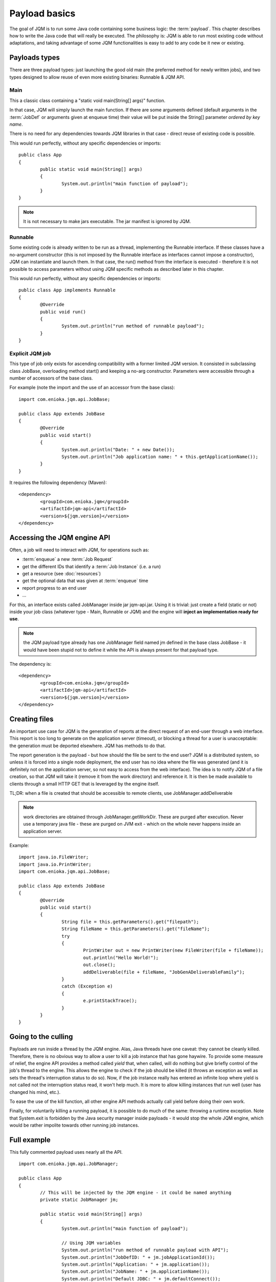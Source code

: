Payload basics
#########################

The goal of JQM is to run some Java code containing some business logic: the :term:`payload`. This chapter describes how to write the Java code 
that will really be executed. The philosophy is: JQM is able to run most existing code without adaptations, and taking advantage 
of some JQM functionalities is easy to add to any code be it new or existing.

.. highlight:: java

Payloads types
********************

There are three payload types: just launching the good old main (the preferred method for newly written jobs), and two 
types designed to allow reuse of even more existing binaries: Runnable & JQM API.

Main
---------

This a classic class containing a "static void main(String[] args)" function.

In that case, JQM will simply launch the main function. If there are some arguments defined (default arguments in the :term:`JobDef` or
arguments given at enqueue time) their value will be put inside the String[] parameter *ordered by key name*.

There is no need for any dependencies towards JQM libraries in that case - direct reuse of existing code is possible.

This would run perfectly, without any specific dependencies or imports::

	public class App
	{
		public static void main(String[] args)
		{
			System.out.println("main function of payload");
		}
	}


.. note:: It is not necessary to make jars executable. The jar manifest is ignored by JQM.

Runnable
--------------

Some existing code is already written to be run as a thread, implementing the Runnable interface. If these classes have a no-argument
constructor (this is not imposed by the Runnable interface as interfaces cannot impose a constructor), JQM can instantiate 
and launch them. In that case, the run() method from the interface is executed - therefore it is not possible to access
parameters without using JQM specific methods as described later in this chapter.

This would run perfectly, without any specific dependencies or imports::

	public class App implements Runnable
	{
		@Override
		public void run()
		{
			System.out.println("run method of runnable payload");
		}
	}

Explicit JQM job
-------------------

This type of job only exists for ascending compatibility with a former limited JQM version. It consisted in subclassing class JobBase,
overloading method start() and keeping a no-arg constructor. Parameters were accessible through a number of accessors of the base class.

For example (note the import and the use of an accessor from the base class)::

	import com.enioka.jqm.api.JobBase;
	
	public class App extends JobBase
	{
		@Override
		public void start()
		{
			System.out.println("Date: " + new Date());
			System.out.println("Job application name: " + this.getApplicationName());
		}
	}


It requires the following dependency (Maven)::

	<dependency>
		<groupId>com.enioka.jqm</groupId>
		<artifactId>jqm-api</artifactId>
		<version>${jqm.version}</version>
	</dependency>

.. _accessing_jqm_api:

Accessing the JQM engine API
**********************************

Often, a job will need to interact with JQM, for operations such as:

* :term:`enqueue` a new :term:`Job Request`
* get the different IDs that identify a :term:`Job Instance` (i.e. a run)
* get a resource (see :doc:`resources`)
* get the optional data that was given at :term:`enqueue` time
* report progress to an end user
* ...

For this, an interface exists called JobManager inside jar jqm-api.jar. Using it is trivial: 
just create a field (static or not) inside your job class (whatever type - Main, Runnable or JQM) and the engine 
will **inject an implementation ready for use**.

.. note:: the JQM payload type already has one JobManager field named jm defined in the base class JobBase - it would have
	been stupid not to define it while the API is always present for that payload type. 

The dependency is::

	<dependency>
		<groupId>com.enioka.jqm</groupId>
		<artifactId>jqm-api</artifactId>
		<version>${jqm.version}</version>
	</dependency>

Creating files
******************

An important use case for JQM is the generation of reports at the direct request of an end-user through a web interface.
This report is too long to generate on the application server (timeout), or blocking a thread for a user
is unacceptable: the generation must be deported elsewhere. JQM has methods to do that.

The report generation is the payload - but how should the file be sent to the end user? JQM is a distributed system, so
unless it is forced into a single node deployment, the end user has no idea where the file was generated (and it is definitely not
on the application server, so not easy to access from the web interface). The idea is to notify JQM of a file creation, so that
JQM will take it (remove it from the work directory) and reference it. It is then be made available to clients through a small
HTTP GET that is leveraged by the engine itself.

TL;DR: when a file is created that should be accessible to remote clients, use JobManager.addDeliverable

.. note:: work directories are obtained through JobManager.getWorkDir. These are purged after execution. Never use a temporary java file - these
	are purged on JVM exit - which on the whole never happens inside an application server.

Example::

	import java.io.FileWriter;
	import java.io.PrintWriter;
	import com.enioka.jqm.api.JobBase;

	public class App extends JobBase
	{
		@Override
		public void start()
		{
			String file = this.getParameters().get("filepath");
			String fileName = this.getParameters().get("fileName");
			try
			{
				PrintWriter out = new PrintWriter(new FileWriter(file + fileName));
				out.println("Hello World!");
				out.close();
				addDeliverable(file + fileName, "JobGenADeliverableFamily");
			}
			catch (Exception e)
			{
				e.printStackTrace();
			}
		}
	}

.. _culling:

Going to the culling
**********************

Payloads are run inside a thread by the JQM engine. Alas, Java threads have one caveat: they cannot be cleanly killed. 
Therefore, there is no obvious way to allow a user to kill a job instance that has gone haywire. To provide some measure
of relief, the engine API provides a method called *yield* that, when called, will do nothing but give briefly control
of the job's thread to the engine. This allows the engine to check if the job should be killed (it throws an exception
as well as sets the thread's interruption status to do so). Now, if the job instance really has entered an infinite loop where 
yield is not called not the interruption status read, it won't help much. It is more to allow killing instances that 
run well (user has changed his mind, etc.).

To ease the use of the kill function, all other engine API methods actually call yield before doing their own work.

Finally, for voluntarily killing a running payload, it is possible to do much of the same: throwing a runtime exception.
Note that System.exit is forbidden by the Java security manager inside payloads - it would stop the whole JQM engine, which
would be rather impolite towards other running job instances.

Full example
*******************

This fully commented payload uses nearly all the API. ::

	import com.enioka.jqm.api.JobManager;

	public class App
	{
		// This will be injected by the JQM engine - it could be named anything
		private static JobManager jm;

		public static void main(String[] args)
		{
			System.out.println("main function of payload");

			// Using JQM variables
			System.out.println("run method of runnable payload with API");
			System.out.println("JobDefID: " + jm.jobApplicationId());
			System.out.println("Application: " + jm.application());
			System.out.println("JobName: " + jm.applicationName());
			System.out.println("Default JDBC: " + jm.defaultConnect());
			System.out.println("Keyword1: " + jm.keyword1());
			System.out.println("Keyword2: " + jm.keyword2());
			System.out.println("Keyword3: " + jm.keyword3());
			System.out.println("Module: " + jm.module());
			System.out.println("Session ID: " + jm.sessionID());
			System.out.println("Restart enabled: " + jm.canBeRestarted());
			System.out.println("JI ID: " + jm.jobInstanceID());
			System.out.println("Parent JI ID: " + jm.parentID());
			System.out.println("Nb of parameters: " + jm.parameters().size());

			// Sending info to the user
			jm.sendProgress(10);
			jm.sendMsg("houba hop");

			// Working with a temp directory
			File workDir = jm.getWorkDir();
			System.out.println("Work dir is " + workDir.getAbsolutePath());

			// Creating a file made available to the end user (PDF, XLS, ...)
			PrintWriter writer;
			File dest = new File(workDir, "marsu.txt");
			try
			{
				writer = new PrintWriter(dest, "UTF-8");
			}
			catch (FileNotFoundException e)
			{
				e.printStackTrace();
				return;
			}
			catch (UnsupportedEncodingException e)
			{
				e.printStackTrace();
				return;
			}
			writer.println("The first line");
			writer.println("The second line");
			writer.close();
			try
			{
				jm.addDeliverable(dest.getAbsolutePath(), "TEST");
			}
			catch (IOException e)
			{
				e.printStackTrace();
				return;
			}

			// Using parameters & enqueue (both sync and async)
			if (jm.parameters().size() == 0)
			{
				jm.sendProgress(33);
				Map<String, String> prms = new HashMap<String, String>();
				prms.put("rr", "2nd run");
				System.out.println("creating a new async job instance request");
				int i = jm.enqueue(jm.applicationName(), null, null, null, jm.application(), jm.module(), null, null, null, prms);
				System.out.println("New request is number " + i);

				jm.sendProgress(66);
				prms.put("rrr", "3rd run");
				System.out.println("creating a new sync job instance request");
				jm.enqueueSync(jm.applicationName(), null, null, null, jm.application(), jm.module(), null, null, null, prms);
				System.out.println("New request is number " + i + " and should be done now");
				jm.sendProgress(100);
			}
		}
	}


Limitations
***************

Nearly all JSE Java code can run inside JQM, with the following limitations:

* no system.exit allowed - calling this will trigger a security exeption.
* ... This list will be updated when limits are discovered. For now this is it!

Staying reasonable
***********************

JQM is some sort of light application server - therefore the same guidelines apply.

* Don't play (too much) with classloaders. This is allowed because some frameworks require them (such as Hibernate)
  and we wouldn't want existing code using these frameworks to fail just because we are being too strict.
* Don't create threads. A thread is an unmanageable object in Java - if it blocks for whatever reason, the whole application server
  has to be restarted, impacting other jobs/users. They are only allowed for the same reason as for creating classloaders.
* Be wary of bootstrap static contexts. Using static elements is all-right as long as the static context is from your classloader (in our case, it means 
  classes from your own code or dependencies). Messing with
  static elements from the bootstrap classloader is opening the door to weird interactions between jobs running in parallel. For example, loading a JDBC
  driver does store such static elements, and should be frowned upon.
* Don't redefine System.setOut and System.setErr - if you do so, you will loose the log created by JQM from your console output. See :doc:`logging`.
